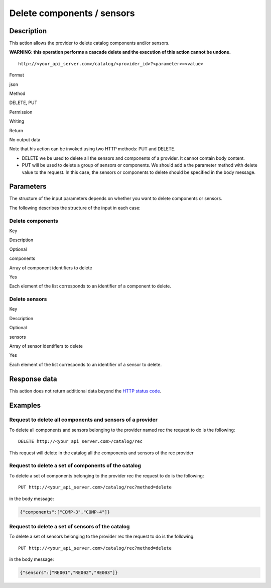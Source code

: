Delete components / sensors
===========================

Description
-----------

This action allows the provider to delete catalog components and/or
sensors.

**WARNING: this operation performs a cascade delete and the execution of
this action cannot be undone.**

::

   http://<your_api_server.com>/catalog/<provider_id>?<parameter>=<value>

.. raw:: html

   <table>

.. raw:: html

   <tbody>

.. raw:: html

   <tr>

.. raw:: html

   <th>

Format

.. raw:: html

   </th>

.. raw:: html

   <td>

json

.. raw:: html

   </td>

.. raw:: html

   </tr>

.. raw:: html

   <tr>

.. raw:: html

   <th>

Method

.. raw:: html

   </th>

.. raw:: html

   <td>

DELETE, PUT

.. raw:: html

   </td>

.. raw:: html

   </tr>

.. raw:: html

   <tr>

.. raw:: html

   <th>

Permission

.. raw:: html

   </th>

.. raw:: html

   <td>

Writing

.. raw:: html

   </td>

.. raw:: html

   </tr>

.. raw:: html

   <tr>

.. raw:: html

   <th>

Return

.. raw:: html

   </th>

.. raw:: html

   <td>

No output data

.. raw:: html

   </td>

.. raw:: html

   </tr>

.. raw:: html

   </tbody>

.. raw:: html

   </table>

Note that his action can be invoked using two HTTP methods: PUT and
DELETE.

-  DELETE we be used to delete all the sensors and components of a
   provider. It cannot contain body content.
-  PUT will be used to delete a group of sensors or components. We
   should add a the parameter method with delete value to the request.
   In this case, the sensors or components to delete should be specified
   in the body message.

Parameters
----------

The structure of the input parameters depends on whether you want to
delete components or sensors.

The following describes the structure of the input in each case:

Delete components
~~~~~~~~~~~~~~~~~

.. raw:: html

   <table>

.. raw:: html

   <tbody>

.. raw:: html

   <tr>

.. raw:: html

   <th>

Key

.. raw:: html

   </th>

.. raw:: html

   <th>

Description

.. raw:: html

   </th>

.. raw:: html

   <th>

Optional

.. raw:: html

   </th>

.. raw:: html

   </tr>

.. raw:: html

   <tr>

.. raw:: html

   <td>

components

.. raw:: html

   </td>

.. raw:: html

   <td>

Array of component identifiers to delete

.. raw:: html

   </td>

.. raw:: html

   <td>

Yes

.. raw:: html

   </td>

.. raw:: html

   </tr>

.. raw:: html

   </tbody>

.. raw:: html

   </table>

Each element of the list corresponds to an identifier of a component to
delete.

Delete sensors
~~~~~~~~~~~~~~

.. raw:: html

   <table>

.. raw:: html

   <tbody>

.. raw:: html

   <tr>

.. raw:: html

   <th>

Key

.. raw:: html

   </th>

.. raw:: html

   <th>

Description

.. raw:: html

   </th>

.. raw:: html

   <th>

Optional

.. raw:: html

   </th>

.. raw:: html

   </tr>

.. raw:: html

   <tr>

.. raw:: html

   <td>

sensors

.. raw:: html

   </td>

.. raw:: html

   <td>

Array of sensor identifiers to delete

.. raw:: html

   </td>

.. raw:: html

   <td>

Yes

.. raw:: html

   </td>

.. raw:: html

   </tr>

.. raw:: html

   </tbody>

.. raw:: html

   </table>

Each element of the list corresponds to an identifier of a sensor to
delete.

Response data
-------------

This action does not return additional data beyond the `HTTP status
code <../../general_model.html#reply>`__.

Examples
--------

Request to delete all components and sensors of a provider
~~~~~~~~~~~~~~~~~~~~~~~~~~~~~~~~~~~~~~~~~~~~~~~~~~~~~~~~~~

To delete all components and sensors belonging to the provider named rec
the request to do is the following:

::

   DELETE http://<your_api_server.com>/catalog/rec

This request will delete in the catalog all the components and sensors
of the rec provider

Request to delete a set of components of the catalog
~~~~~~~~~~~~~~~~~~~~~~~~~~~~~~~~~~~~~~~~~~~~~~~~~~~~

To delete a set of components belonging to the provider rec the request
to do is the following:

::

   PUT http://<your_api_server.com>/catalog/rec?method=delete

in the body message:

.. code:: json

   {"components":["COMP-3","COMP-4"]}

Request to delete a set of sensors of the catalog
~~~~~~~~~~~~~~~~~~~~~~~~~~~~~~~~~~~~~~~~~~~~~~~~~

To delete a set of sensors belonging to the provider rec the request to
do is the following:

::

   PUT http://<your_api_server.com>/catalog/rec?method=delete

in the body message:

.. code:: json

   {"sensors":["RE001","RE002","RE003"]}

